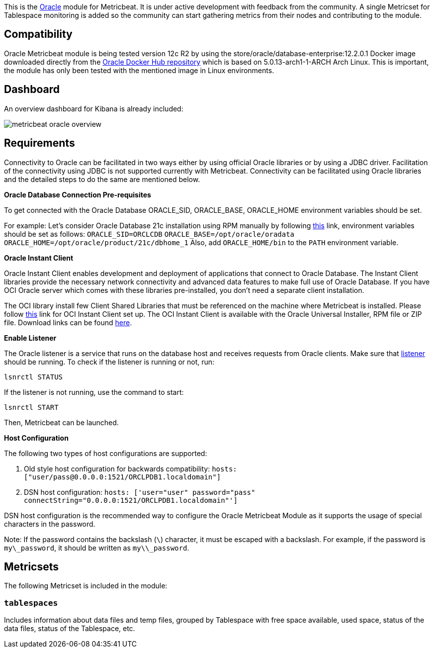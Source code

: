 This is the https://www.oracle.com[Oracle] module for Metricbeat. It is under active development with feedback from the community. A single Metricset for Tablespace monitoring is added so the community can start gathering metrics from their nodes and contributing to the module.

[float]
== Compatibility
Oracle Metricbeat module is being tested version 12c R2 by using the store/oracle/database-enterprise:12.2.0.1 Docker image downloaded directly from the https://hub.docker.com/_/oracle-database-enterprise-edition[Oracle Docker Hub repository]
which is based on 5.0.13-arch1-1-ARCH Arch Linux. This is important, the module has only been tested with the mentioned image in Linux environments.

[float]
== Dashboard
An overview dashboard for Kibana is already included:

image::./images/metricbeat-oracle-overview.png[]

[float]

== Requirements

Connectivity to Oracle can be facilitated in two ways either by using official Oracle libraries or by using a JDBC driver. Facilitation of the connectivity using JDBC is not supported currently with Metricbeat. Connectivity can be facilitated using Oracle libraries and the detailed steps to do the same are mentioned below.

*Oracle Database Connection Pre-requisites*

To get connected with the Oracle Database ORACLE_SID, ORACLE_BASE, ORACLE_HOME environment variables should be set.

For example: Let’s consider Oracle Database 21c installation using RPM manually by following https://docs.oracle.com/en/database/oracle/oracle-database/21/ladbi/running-rpm-packages-to-install-oracle-database.html[this] link, environment variables should be set as follows:
    `ORACLE_SID=ORCLCDB`
    `ORACLE_BASE=/opt/oracle/oradata`
    `ORACLE_HOME=/opt/oracle/product/21c/dbhome_1`
Also, add `ORACLE_HOME/bin` to the `PATH` environment variable.

*Oracle Instant Client*

Oracle Instant Client enables development and deployment of applications that connect to Oracle Database. The Instant Client libraries provide the necessary network connectivity and advanced data features to make full use of Oracle Database. If you have OCI Oracle server which comes with these libraries pre-installed, you don't need a separate client installation.

The OCI library install few Client Shared Libraries that must be referenced on the machine where Metricbeat is installed. Please follow https://docs.oracle.com/en/database/oracle/oracle-database/21/lacli/install-instant-client-using-zip.html#GUID-D3DCB4FB-D3CA-4C25-BE48-3A1FB5A22E84[this] link for OCI Instant Client set up. The OCI Instant Client is available with the Oracle Universal Installer, RPM file or ZIP file. Download links can be found https://www.oracle.com/database/technologies/instant-client/downloads.html[here].

*Enable Listener*

The Oracle listener is a service that runs on the database host and receives requests from Oracle clients. Make sure that https://docs.oracle.com/cd/B19306_01/network.102/b14213/lsnrctl.htm[listener] should be running. 
To check if the listener is running or not, run: 

`lsnrctl STATUS`

If the listener is not running, use the command to start:

`lsnrctl START`

Then, Metricbeat can be launched.

*Host Configuration*

The following two types of host configurations are supported:

1. Old style host configuration for backwards compatibility: `hosts: ["user/pass@0.0.0.0:1521/ORCLPDB1.localdomain"]`

2. DSN host configuration: `hosts: ['user="user" password="pass" connectString="0.0.0.0:1521/ORCLPDB1.localdomain"']`

DSN host configuration is the recommended way to configure the Oracle Metricbeat Module as it supports the usage of special characters in the password.

Note: If the password contains the backslash (`\`) character, it must be escaped with a backslash. For example, if the password is `my\_password`, it should be written as `my\\_password`.

[float]
== Metricsets

The following Metricset is included in the module:

[float]
=== `tablespaces`

Includes information about data files and temp files, grouped by Tablespace with free space available, used space, status of the data files, status of the Tablespace, etc.
